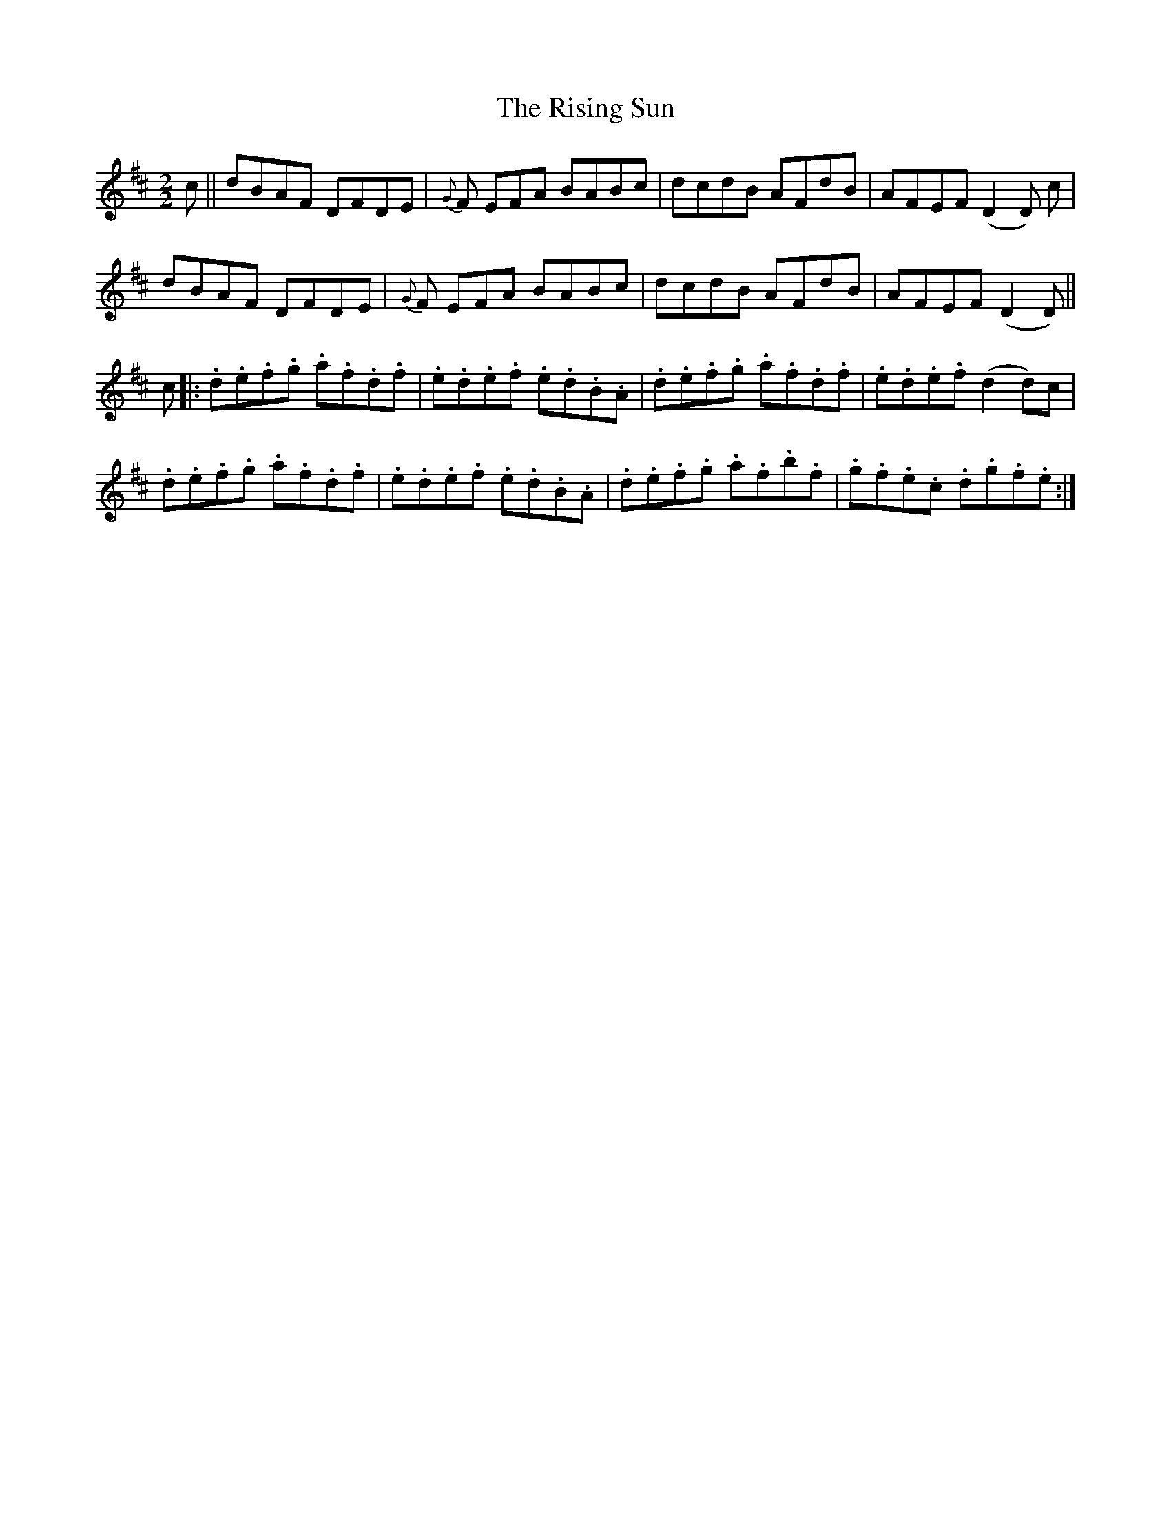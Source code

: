 X:54
T:The Rising Sun
N:Reel  Allan's #54  (pg13)
N:Trad/Anon
B:Allan's Irish Fiddler (pub. Mozart Allen,  Glascow) date unknown
Z:FROM ALLAN'S TO NOTEWORTHY, FROM NOTEWORTHY TO ABC, MIDI AND .TXT BY VINCE
BRENNAN Dec. 2002 (HTTP://WWW.SOSYOURMOM.COM)
I:abc2nwc
M:2/2
L:1/8
K:D
c||dBAF DFDE| {G}F EFA BABc|dcdB AFdB|AFEF (D2D) c|
dBAF DFDE| {G}F EFA BABc|dcdB AFdB|AFEF (D2D)||
c|:.d.e.f.g .a.f.d.f|.e.d.e.f .e.d.B.A|.d.e.f.g .a.f.d.f|.e.d.e.f (d2d)c|
.d.e.f.g .a.f.d.f|.e.d.e.f .e.d.B.A|.d.e.f.g .a.f.b.f|.g.f.e.c .d.g.f.e:|
